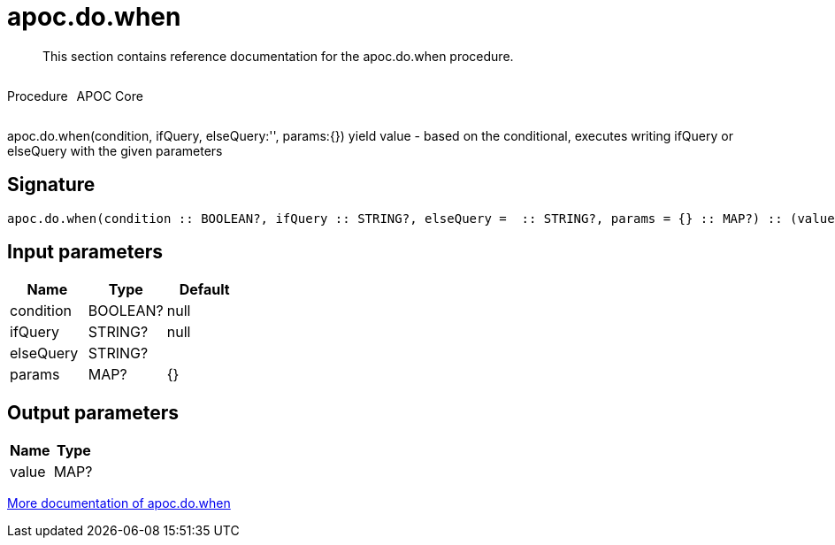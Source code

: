////
This file is generated by DocsTest, so don't change it!
////

= apoc.do.when
:description: This section contains reference documentation for the apoc.do.when procedure.

[abstract]
--
{description}
--

++++
<div style='display:flex'>
<div class='paragraph type procedure'><p>Procedure</p></div>
<div class='paragraph release core' style='margin-left:10px;'><p>APOC Core</p></div>
</div>
++++

apoc.do.when(condition, ifQuery, elseQuery:'', params:{}) yield value - based on the conditional, executes writing ifQuery or elseQuery with the given parameters

== Signature

[source]
----
apoc.do.when(condition :: BOOLEAN?, ifQuery :: STRING?, elseQuery =  :: STRING?, params = {} :: MAP?) :: (value :: MAP?)
----

== Input parameters
[.procedures, opts=header]
|===
| Name | Type | Default 
|condition|BOOLEAN?|null
|ifQuery|STRING?|null
|elseQuery|STRING?|
|params|MAP?|{}
|===

== Output parameters
[.procedures, opts=header]
|===
| Name | Type 
|value|MAP?
|===

xref::cypher-execution/conditionals.adoc[More documentation of apoc.do.when,role=more information]

